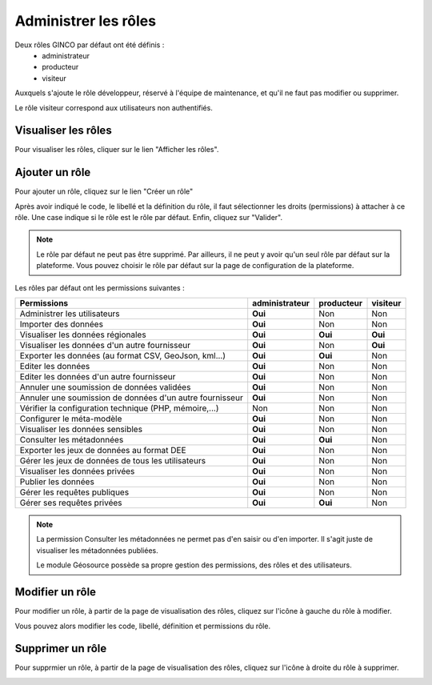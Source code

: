 .. Administrer les rôles

Administrer les rôles
=====================

Deux rôles GINCO par défaut ont été définis : 
 * administrateur
 * producteur
 * visiteur

Auxquels s'ajoute le rôle développeur, réservé à l'équipe de maintenance, et qu'il ne faut pas modifier ou supprimer.

Le rôle visiteur correspond aux utilisateurs non authentifiés.

Visualiser les rôles
--------------------

Pour visualiser les rôles, cliquer sur le lien "Afficher les rôles".

.. image:: ../images/administration-role.png

Ajouter un rôle
---------------

Pour ajouter un rôle, cliquez sur le lien "Créer un rôle"

.. image:: ../images/administration-role-visu-creer.png
 
Après avoir indiqué le code, le libellé et la définition du rôle, il faut sélectionner les droits (permissions) à attacher à ce rôle.
Une case indique si le rôle est le rôle par défaut.
Enfin, cliquez sur "Valider".

.. note:: Le rôle par défaut ne peut pas être supprimé. Par ailleurs, il ne peut y avoir qu'un seul rôle par défaut sur la plateforme. Vous pouvez choisir le rôle par défaut sur la page de configuration de la plateforme.
 
.. image:: ../images/administration-role-ajouter.png

Les rôles par défaut ont les permissions suivantes :

========================================================  ==============  ==========  ========
Permissions                                               administrateur  producteur  visiteur
========================================================  ==============  ==========  ========
Administrer les utilisateurs                                 **Oui**          Non        Non
Importer des données                                         **Oui**          Non        Non
Visualiser les données régionales                            **Oui**        **Oui**    **Oui**
Visualiser les données d'un autre fournisseur                **Oui**          Non      **Oui**
Exporter les données (au format CSV, GeoJson, kml...)        **Oui**        **Oui**      Non
Editer les données                                           **Oui**          Non        Non
Editer les données d'un autre fournisseur                    **Oui**          Non        Non
Annuler une soumission de données validées                   **Oui**          Non        Non
Annuler une soumission de données d'un autre fournisseur     **Oui**          Non        Non
Vérifier la configuration technique (PHP, mémoire,...)         Non            Non        Non
Configurer le méta-modèle                                    **Oui**          Non        Non
Visualiser les données sensibles                             **Oui**          Non        Non
Consulter les métadonnées                                    **Oui**        **Oui**      Non
Exporter les jeux de données au format DEE                   **Oui**          Non        Non
Gérer les jeux de données de tous les utilisateurs           **Oui**          Non        Non
Visualiser les données privées                               **Oui**          Non        Non
Publier les données                                          **Oui**          Non        Non
Gérer les requêtes publiques                                 **Oui**          Non        Non
Gérer ses requêtes privées                                   **Oui**        **Oui**      Non
========================================================  ==============  ==========  ========

.. note:: La permission Consulter les métadonnées ne permet pas d'en saisir ou d'en importer.
	Il s'agit juste de visualiser les métadonnées publiées.
	
	Le module Géosource possède sa propre gestion des permissions, des rôles et des utilisateurs.

Modifier un rôle
----------------

Pour modifier un rôle, à partir de la page de visualisation des rôles, cliquez sur l'icône à gauche du rôle à modifier.

.. image:: ../images/administration-role-visu-modifier.png

Vous pouvez alors modifier les code, libellé, définition et permissions du rôle.

Supprimer un rôle
-----------------

Pour supprmier un rôle, à partir de la page de visualisation des rôles, cliquez sur l'icône à droite du rôle à supprimer.

.. image:: ../images/administration-role-visu-supprimer.png
